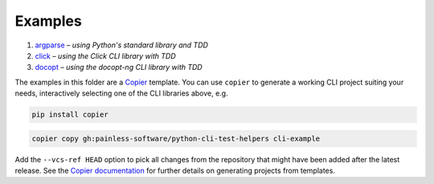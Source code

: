 Examples
========

#. `argparse <argparse>`__ – *using Python's standard library and TDD*
#. `click <click>`__ – *using the Click CLI library with TDD*
#. `docopt <docopt>`__ – *using the docopt-ng CLI library with TDD*

The examples in this folder are a `Copier`_ template. You can use ``copier``
to generate a working CLI project suiting your needs, interactively selecting
one of the CLI libraries above, e.g.

.. code-block:: console

    pip install copier

.. code-block:: console

    copier copy gh:painless-software/python-cli-test-helpers cli-example

Add the ``--vcs-ref HEAD`` option to pick all changes from the repository that
might have been added after the latest release. See the `Copier documentation`_
for further details on generating projects from templates.

.. _Copier: https://copier.readthedocs.io/
.. _Copier documentation: https://copier.readthedocs.io/en/stable/generating/
